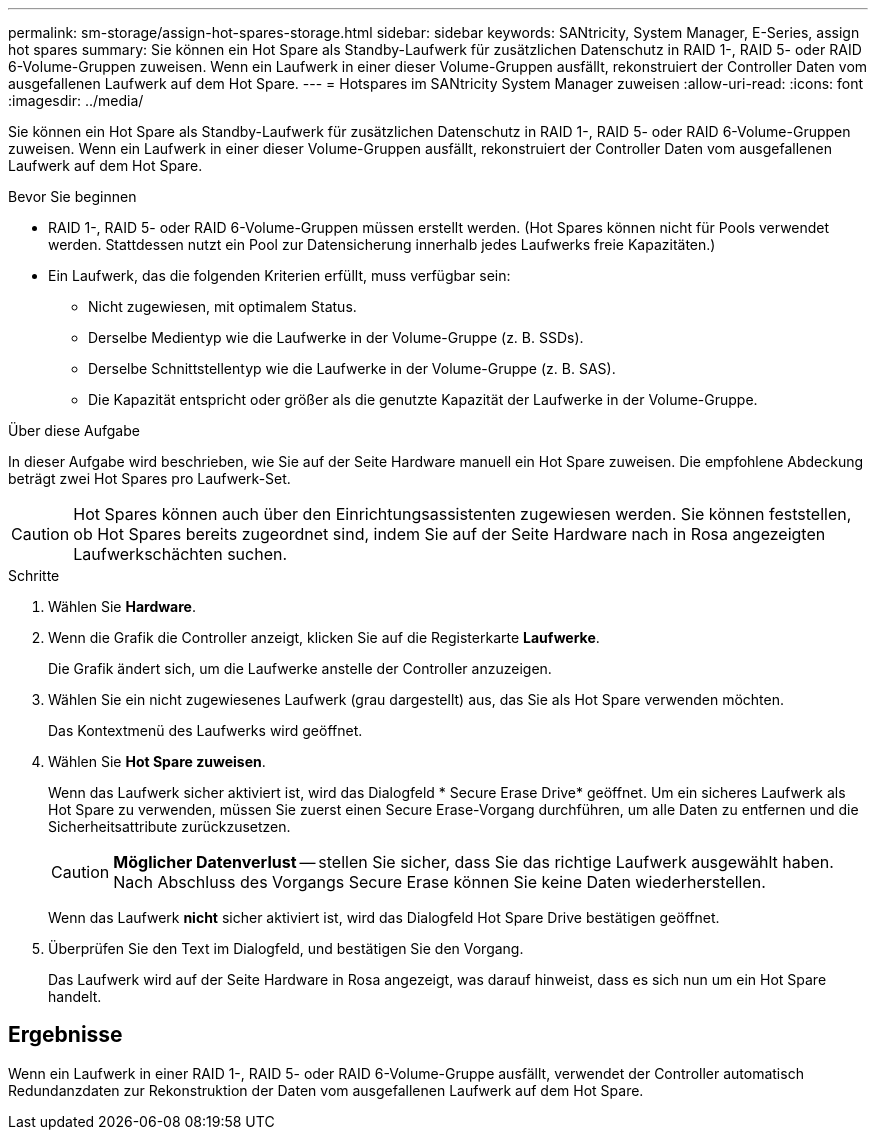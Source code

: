 ---
permalink: sm-storage/assign-hot-spares-storage.html 
sidebar: sidebar 
keywords: SANtricity, System Manager, E-Series, assign hot spares 
summary: Sie können ein Hot Spare als Standby-Laufwerk für zusätzlichen Datenschutz in RAID 1-, RAID 5- oder RAID 6-Volume-Gruppen zuweisen. Wenn ein Laufwerk in einer dieser Volume-Gruppen ausfällt, rekonstruiert der Controller Daten vom ausgefallenen Laufwerk auf dem Hot Spare. 
---
= Hotspares im SANtricity System Manager zuweisen
:allow-uri-read: 
:icons: font
:imagesdir: ../media/


[role="lead"]
Sie können ein Hot Spare als Standby-Laufwerk für zusätzlichen Datenschutz in RAID 1-, RAID 5- oder RAID 6-Volume-Gruppen zuweisen. Wenn ein Laufwerk in einer dieser Volume-Gruppen ausfällt, rekonstruiert der Controller Daten vom ausgefallenen Laufwerk auf dem Hot Spare.

.Bevor Sie beginnen
* RAID 1-, RAID 5- oder RAID 6-Volume-Gruppen müssen erstellt werden. (Hot Spares können nicht für Pools verwendet werden. Stattdessen nutzt ein Pool zur Datensicherung innerhalb jedes Laufwerks freie Kapazitäten.)
* Ein Laufwerk, das die folgenden Kriterien erfüllt, muss verfügbar sein:
+
** Nicht zugewiesen, mit optimalem Status.
** Derselbe Medientyp wie die Laufwerke in der Volume-Gruppe (z. B. SSDs).
** Derselbe Schnittstellentyp wie die Laufwerke in der Volume-Gruppe (z. B. SAS).
** Die Kapazität entspricht oder größer als die genutzte Kapazität der Laufwerke in der Volume-Gruppe.




.Über diese Aufgabe
In dieser Aufgabe wird beschrieben, wie Sie auf der Seite Hardware manuell ein Hot Spare zuweisen. Die empfohlene Abdeckung beträgt zwei Hot Spares pro Laufwerk-Set.

[CAUTION]
====
Hot Spares können auch über den Einrichtungsassistenten zugewiesen werden. Sie können feststellen, ob Hot Spares bereits zugeordnet sind, indem Sie auf der Seite Hardware nach in Rosa angezeigten Laufwerkschächten suchen.

====
.Schritte
. Wählen Sie *Hardware*.
. Wenn die Grafik die Controller anzeigt, klicken Sie auf die Registerkarte *Laufwerke*.
+
Die Grafik ändert sich, um die Laufwerke anstelle der Controller anzuzeigen.

. Wählen Sie ein nicht zugewiesenes Laufwerk (grau dargestellt) aus, das Sie als Hot Spare verwenden möchten.
+
Das Kontextmenü des Laufwerks wird geöffnet.

. Wählen Sie *Hot Spare zuweisen*.
+
Wenn das Laufwerk sicher aktiviert ist, wird das Dialogfeld * Secure Erase Drive* geöffnet. Um ein sicheres Laufwerk als Hot Spare zu verwenden, müssen Sie zuerst einen Secure Erase-Vorgang durchführen, um alle Daten zu entfernen und die Sicherheitsattribute zurückzusetzen.

+
[CAUTION]
====
*Möglicher Datenverlust* -- stellen Sie sicher, dass Sie das richtige Laufwerk ausgewählt haben. Nach Abschluss des Vorgangs Secure Erase können Sie keine Daten wiederherstellen.

====
+
Wenn das Laufwerk *nicht* sicher aktiviert ist, wird das Dialogfeld Hot Spare Drive bestätigen geöffnet.

. Überprüfen Sie den Text im Dialogfeld, und bestätigen Sie den Vorgang.
+
Das Laufwerk wird auf der Seite Hardware in Rosa angezeigt, was darauf hinweist, dass es sich nun um ein Hot Spare handelt.





== Ergebnisse

Wenn ein Laufwerk in einer RAID 1-, RAID 5- oder RAID 6-Volume-Gruppe ausfällt, verwendet der Controller automatisch Redundanzdaten zur Rekonstruktion der Daten vom ausgefallenen Laufwerk auf dem Hot Spare.

